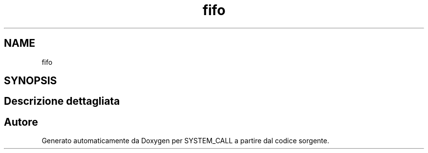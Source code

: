 .TH "fifo" 3 "Dom 3 Apr 2022" "Version 0.0.1" "SYSTEM_CALL" \" -*- nroff -*-
.ad l
.nh
.SH NAME
fifo
.SH SYNOPSIS
.br
.PP
.SH "Descrizione dettagliata"
.PP 



.SH "Autore"
.PP 
Generato automaticamente da Doxygen per SYSTEM_CALL a partire dal codice sorgente\&.
